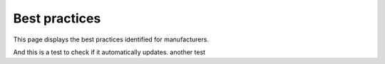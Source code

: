 Best practices
===============

This page displays the best practices identified for manufacturers.

And this is a test to check if it automatically updates. another test